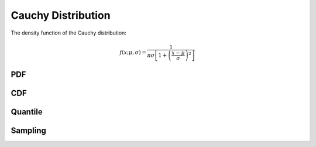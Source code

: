 .. Copyright (c) 2011--2018 Keith O'Hara

   Distributed under the terms of the Apache License, Version 2.0.

   The full license is in the file LICENSE, distributed with this software.

Cauchy Distribution
===================

The density function of the Cauchy distribution:

.. math::

   f(x; \mu, \sigma) = \dfrac{1}{\pi \sigma \left[ 1 + \left( \frac{x - \mu}{\sigma} \right)^2 \right]}

PDF
---

.. _dcauchy-func-ref:
.. doxygenfunction:: dcauchy(const T1, const T2, const T3, const bool)
   :project: statslib

CDF
---

.. _pcauchy-func-ref:
.. doxygenfunction:: pcauchy(const T1, const T2, const T3, const bool)
   :project: statslib

Quantile
--------

.. _qcauchy-func-ref:
.. doxygenfunction:: qcauchy(const T1, const T2, const T3)
   :project: statslib

Sampling
--------

.. _rcauchy-func-ref1:
.. doxygenfunction:: rcauchy(const T1, const T2, rand_engine_t&)
   :project: statslib

.. _rcauchy-func-ref2:
.. doxygenfunction:: rcauchy(const T1, const T2, ullint_t)
   :project: statslib
